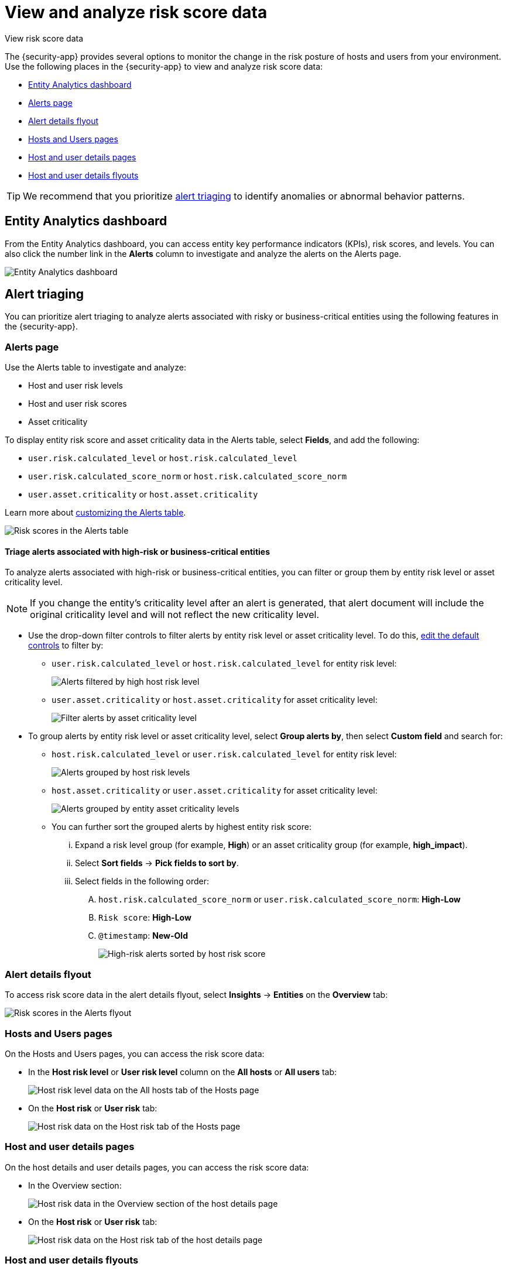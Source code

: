 [[security-analyze-risk-score-data]]
= View and analyze risk score data

// :description: Monitor risk score changes of hosts and users in your environment.
// :keywords: serverless, security, how-to, analyze

++++
<titleabbrev>View risk score data</titleabbrev>
++++

The {security-app} provides several options to monitor the change in the risk posture of hosts and users from your environment. Use the following places in the {security-app} to view and analyze risk score data:

* <<security-analyze-risk-score-data-entity-analytics-dashboard,Entity Analytics dashboard>>
* <<security-analyze-risk-score-data-alerts-page,Alerts page>>
* <<security-analyze-risk-score-data-alert-details-flyout,Alert details flyout>>
* <<security-analyze-risk-score-data-hosts-and-users-pages,Hosts and Users pages>>
* <<security-analyze-risk-score-data-host-and-user-details-pages,Host and user details pages>>
* <<security-analyze-risk-score-data-host-and-user-details-flyouts,Host and user details flyouts>>

[TIP]
====
We recommend that you prioritize <<security-analyze-risk-score-data-alert-triaging,alert triaging>> to identify anomalies or abnormal behavior patterns.
====

[discrete]
[[security-analyze-risk-score-data-entity-analytics-dashboard]]
== Entity Analytics dashboard

From the Entity Analytics dashboard, you can access entity key performance indicators (KPIs), risk scores, and levels. You can also click the number link in the **Alerts** column to investigate and analyze the alerts on the Alerts page.

[role="screenshot"]
image::images/detection-entity-dashboard/-dashboards-entity-dashboard.png[Entity Analytics dashboard]

[discrete]
[[security-analyze-risk-score-data-alert-triaging]]
== Alert triaging

You can prioritize alert triaging to analyze alerts associated with risky or business-critical entities using the following features in the {security-app}.

[discrete]
[[security-analyze-risk-score-data-alerts-page]]
=== Alerts page

Use the Alerts table to investigate and analyze:

* Host and user risk levels
* Host and user risk scores
* Asset criticality

To display entity risk score and asset criticality data in the Alerts table, select **Fields**, and add the following:

* `user.risk.calculated_level` or `host.risk.calculated_level`
* `user.risk.calculated_score_norm` or `host.risk.calculated_score_norm`
* `user.asset.criticality` or `host.asset.criticality`

Learn more about <<customize-the-alerts-table,customizing the Alerts table>>.

[role="screenshot"]
image::images/analyze-risk-score-data/alerts-table-rs.png[Risk scores in the Alerts table]

[discrete]
[[security-analyze-risk-score-data-triage-alerts-associated-with-high-risk-or-business-critical-entities]]
==== Triage alerts associated with high-risk or business-critical entities

To analyze alerts associated with high-risk or business-critical entities, you can filter or group them by entity risk level or asset criticality level.

[NOTE]
====
If you change the entity's criticality level after an alert is generated, that alert document will include the original criticality level and will not reflect the new criticality level.
====

* Use the drop-down filter controls to filter alerts by entity risk level or asset criticality level. To do this, <<drop-down-filter-controls,edit the default controls>> to filter by:
+
** `user.risk.calculated_level` or `host.risk.calculated_level` for entity risk level:
+
[role="screenshot"]
image::images/analyze-risk-score-data/filter-by-host-risk-level.png[Alerts filtered by high host risk level]
** `user.asset.criticality` or `host.asset.criticality` for asset criticality level:
+
[role="screenshot"]
image::images/analyze-risk-score-data/filter-by-asset-criticality.png[Filter alerts by asset criticality level]
* To group alerts by entity risk level or asset criticality level, select **Group alerts by**, then select **Custom field** and search for:
+
** `host.risk.calculated_level` or `user.risk.calculated_level` for entity risk level:
+
[role="screenshot"]
image::images/analyze-risk-score-data/group-by-host-risk-level.png[Alerts grouped by host risk levels]
** `host.asset.criticality` or `user.asset.criticality` for asset criticality level:
+
[role="screenshot"]
image::images/analyze-risk-score-data/group-by-asset-criticality.png[Alerts grouped by entity asset criticality levels]
** You can further sort the grouped alerts by highest entity risk score:
+
... Expand a risk level group (for example, **High**) or an asset criticality group (for example, **high_impact**).
... Select **Sort fields** → **Pick fields to sort by**.
... Select fields in the following order:
+
.... `host.risk.calculated_score_norm` or `user.risk.calculated_score_norm`: **High-Low**
.... `Risk score`: **High-Low**
.... `@timestamp`: **New-Old**
+
[role="screenshot"]
image::images/analyze-risk-score-data/hrl-sort-by-host-risk-score.png[High-risk alerts sorted by host risk score]

[discrete]
[[security-analyze-risk-score-data-alert-details-flyout]]
=== Alert details flyout

To access risk score data in the alert details flyout, select **Insights** → **Entities** on the **Overview** tab:

[role="screenshot"]
image::images/analyze-risk-score-data/alerts-flyout-rs.png[Risk scores in the Alerts flyout]

[discrete]
[[security-analyze-risk-score-data-hosts-and-users-pages]]
=== Hosts and Users pages

On the Hosts and Users pages, you can access the risk score data:

* In the **Host risk level** or **User risk level** column on the **All hosts** or **All users** tab:
+
[role="screenshot"]
image::images/analyze-risk-score-data/hosts-hr-level.png[Host risk level data on the All hosts tab of the Hosts page]
* On the **Host risk** or **User risk** tab:
+
[role="screenshot"]
image::images/analyze-risk-score-data/hosts-hr-data.png[Host risk data on the Host risk tab of the Hosts page]

[discrete]
[[security-analyze-risk-score-data-host-and-user-details-pages]]
=== Host and user details pages

On the host details and user details pages, you can access the risk score data:

* In the Overview section:
+
[role="screenshot"]
image::images/analyze-risk-score-data/host-details-overview.png[Host risk data in the Overview section of the host details page]
* On the **Host risk** or **User risk** tab:
+
[role="screenshot"]
image::images/analyze-risk-score-data/host-details-hr-tab.png[Host risk data on the Host risk tab of the host details page]

[discrete]
[[security-analyze-risk-score-data-host-and-user-details-flyouts]]
=== Host and user details flyouts

In the host details and user details flyouts, you can access the risk score data in the risk summary section:

[role="screenshot"]
image::images/analyze-risk-score-data/risk-summary.png[Host risk data in the Host risk summary section]
